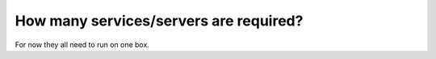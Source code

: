 How many services/servers are required?
=======================================

For now they all need to run on one box.
